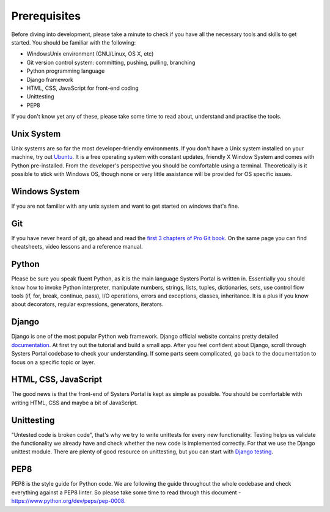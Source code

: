Prerequisites
=============

Before diving into development, please take a minute to check if you have all
the necessary tools and skills to get started. You should be familiar with the
following:

* Windows\Unix environment (GNU/Linux, OS X, etc) 
* Git version control system: committing, pushing, pulling, branching
* Python programming language
* Django framework
* HTML, CSS, JavaScript for front-end coding
* Unittesting
* PEP8

If you don't know yet any of these, please take some time to read about,
understand and practise the tools.

Unix System
-----------

Unix systems are so far the most developer-friendly environments. If you don't
have a Unix system installed on your machine, try out
`Ubuntu <http://www.ubuntu.com/download/desktop>`_. It is a free operating system
with constant updates, friendly X Window System and comes with Python pre-installed.
From the developer's perspective you should be comfortable using a terminal.
Theoretically is it possible to stick with Windows OS, though none or very little
assistance will be provided for OS specific issues.

Windows System
--------------

If you are not familiar with any unix system and want to get started on windows that's fine.

Git
---

If you have never heard of git, go ahead and read the
`first 3 chapters of Pro Git book <http://git-scm.com/doc>`_. On the same page you
can find cheatsheets, video lessons and a reference manual.

Python
------

Please be sure you speak fluent Python, as it is the main language Systers Portal
is written in. Essentially you should know how to invoke Python interpreter,
manipulate numbers, strings, lists, tuples, dictionaries, sets, use control flow
tools (if, for, break, continue, pass), I/O operations, errors and exceptions,
classes, inheritance. It is a plus if you know about decorators, regular
expressions, generators, iterators.

Django
------

Django is one of the most popular Python web framework. Django official website
contains pretty detailed `documentation <https://docs.djangoproject.com/en/>`_. At
first try out the tutorial and build a small app. After you feel confident about
Django, scroll through Systers Portal codebase to check your understanding. If
some parts seem complicated, go back to the documentation to focus on a specific
topic or layer.


HTML, CSS, JavaScript
---------------------

The good news is that the front-end of Systers Portal is kept as simple as possible.
You should be comfortable with writing HTML, CSS and maybe a bit of JavaScript.

Unittesting
-----------

"Untested code is broken code", that's why we try to write unittests for every
new functionality. Testing helps us validate the functionality we already have
and check whether the new code is implemented correctly. For that we use the
Django unittest module. There are plenty of good resource on unittesting, but you
can start with `Django testing <https://docs.djangoproject.com/en/1.7/topics/testing/>`_.

PEP8
----

PEP8 is the style guide for Python code. We are following the guide throughout
the whole codebase and check everything against a PEP8 linter. So please take
some time to read through this document - https://www.python.org/dev/peps/pep-0008.
